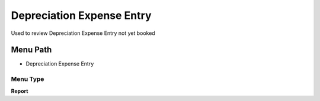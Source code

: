 
.. _functional-guide/menu/menu-depreciation-expense-entry:

==========================
Depreciation Expense Entry
==========================

Used to review Depreciation Expense Entry not yet booked

Menu Path
=========


* Depreciation Expense Entry

Menu Type
---------
\ **Report**\ 


